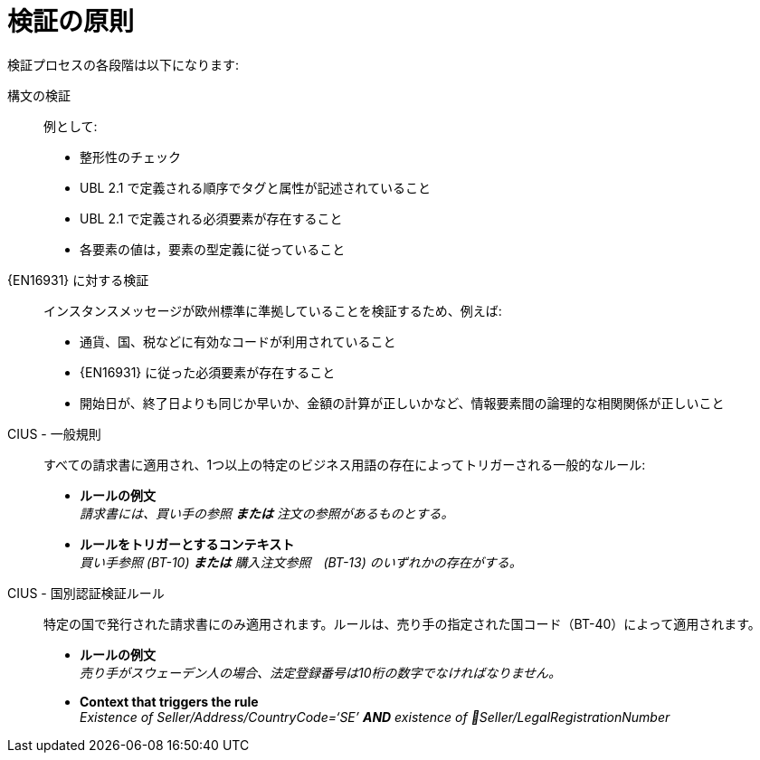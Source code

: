 = 検証の原則

検証プロセスの各段階は以下になります:

構文の検証::
 例として:
  * 整形性のチェック
  * UBL 2.1 で定義される順序でタグと属性が記述されていること
  * UBL 2.1 で定義される必須要素が存在すること
  * 各要素の値は，要素の型定義に従っていること

{EN16931} に対する検証::
 インスタンスメッセージが欧州標準に準拠していることを検証するため、例えば:
  * 通貨、国、税などに有効なコードが利用されていること
  * {EN16931} に従った必須要素が存在すること
  * 開始日が、終了日よりも同じか早いか、金額の計算が正しいかなど、情報要素間の論理的な相関関係が正しいこと

CIUS - 一般規則::
すべての請求書に適用され、1つ以上の特定のビジネス用語の存在によってトリガーされる一般的なルール:

* *ルールの例文* +
  _請求書には、買い手の参照 *または* 注文の参照があるものとする。_

* *ルールをトリガーとするコンテキスト* +
  _買い手参照 (BT-10) *または* 購入注文参照　(BT-13) のいずれかの存在がする。_

CIUS - 国別認証検証ルール::
特定の国で発行された請求書にのみ適用されます。ルールは、売り手の指定された国コード（BT-40）によって適用されます。
* *ルールの例文* +
  _売り手がスウェーデン人の場合、法定登録番号は10桁の数字でなければなりません。_

* *Context that triggers the rule* +
  _Existence of Seller/Address/CountryCode=‘SE’ *AND* existence of Seller/LegalRegistrationNumber_

